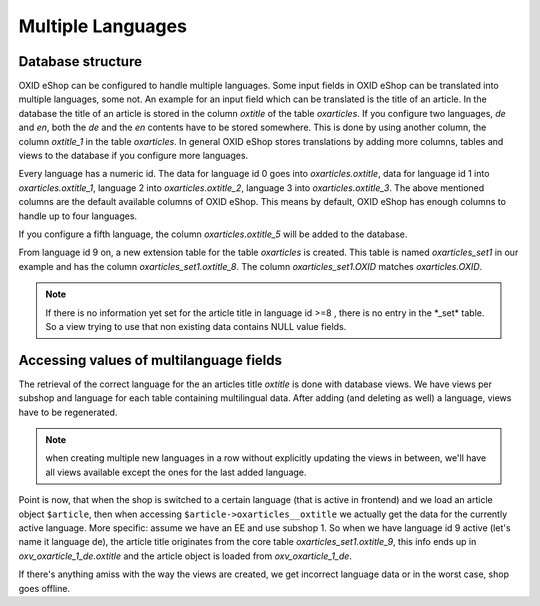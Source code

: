 Multiple Languages
==================



Database structure
------------------

OXID eShop can be configured to handle multiple languages.
Some input fields in OXID eShop can be translated into multiple languages, some not. An example for an input field
which can be translated is the title of an article. In the database the title of an article is stored in the column
`oxtitle` of the table `oxarticles`. If you configure two
languages, `de` and `en`, both the `de` and the `en` contents have to be stored somewhere. This is done by using
another column, the column `oxtitle_1` in the table `oxarticles`.
In general OXID eShop stores translations by adding more columns, tables and views to the database if you configure more languages.

Every language has a numeric id. The data for language id 0 goes into `oxarticles\.oxtitle`, data for language id 1
into `oxarticles\.oxtitle_1`, language 2 into `oxarticles\.oxtitle_2`, language 3 into `oxarticles\.oxtitle_3`.
The above mentioned columns are the default available columns of OXID eShop. This means by default, OXID eShop has enough columns
to handle up to four languages.

If you configure a fifth language, the column  `oxarticles\.oxtitle_5` will be added to the database.

From language id 9 on, a new extension table for the table `oxarticles` is created. This table is named
`oxarticles_set1` in our example and has the column `oxarticles_set1\.oxtitle_8`. The column
`oxarticles_set1.OXID` matches `oxarticles.OXID`.




.. uml::

    @startuml

    object oxarticles {
      oxid
      oxtitle
      oxtitle_1
      oxtitle_2
      oxtitle_3
      oxtitle_4
      oxtitle_5
      oxtitle_6
      oxtitle_7
    }


    object oxarticles_set1 {
      oxid
      oxtitle_8
    }

    @enduml


.. note::

    If there is no information yet set for the article title in language id >=8 ,
    there is no entry in the \*_set\* table. So a view trying to use that non existing data
    contains NULL value fields.

Accessing values of multilanguage fields
----------------------------------------

The retrieval of the correct language for the an articles title `oxtitle` is done with database views.
We have views per subshop and language for each table containing multilingual data.
After adding (and deleting as well) a language, views have to be regenerated.

.. note::

    when creating multiple new languages in a row without explicitly updating the views in
    between, we'll have all views available except the ones for the last added language.

Point is now, that when the shop is switched to a certain language (that is active in frontend) and we load
an article object ``$article``, then when accessing ``$article->oxarticles__oxtitle`` we actually get the data for
the currently active language. More specific: assume we have an EE and use subshop 1.
So when we have language id 9 active (let's name it language de), the article
title originates from the core table `oxarticles_set1.oxtitle_9`, this info ends up in `oxv_oxarticle_1_de.oxtitle`
and the article object is loaded from `oxv_oxarticle_1_de`.

If there's anything amiss with the way the views are created, we get incorrect language data or in the
worst case, shop goes offline.

